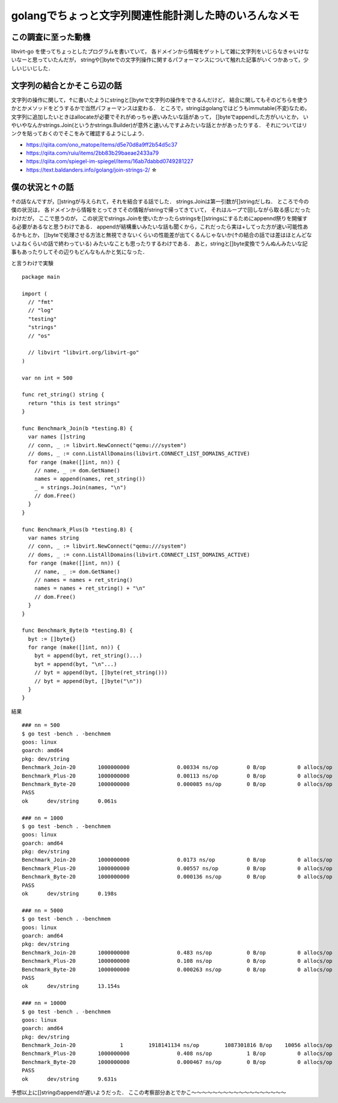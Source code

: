 ========================================================
golangでちょっと文字列関連性能計測した時のいろんなメモ
========================================================

この調査に至った動機
======================

libvirt-go を使ってちょっとしたプログラムを書いていて，
各ドメインから情報をゲットして雑に文字列をいじらなきゃいけないなーと思っていたんだが，
stringや[]byteでの文字列操作に関するパフォーマンスについて触れた記事がいくつかあって，少しいじいじした．

文字列の結合とかそこら辺の話
===============================

文字列の操作に関して，↑に書いたようにstringと[]byteで文字列の操作をできるんだけど，
結合に関してもそのどちらを使うかとかメソッドをどうするかで当然パフォーマンスは変わる．
ところで，stringはgolangではどうもimmutable(不変)なため，
文字列に追加したいときはallocateが必要でそれがめっちゃ遅いみたいな話があって，
[]byteでappendした方がいいとか，
いやいやなんかstrings.Join(というかstrings.Builder)が意外と速いんですよみたいな話とかがあったりする．
それについてはリンクを貼っておくのでそこをみて確認するようにしよう．

- https://qiita.com/ono_matope/items/d5e70d8a9ff2b54d5c37
- https://qiita.com/ruiu/items/2bb83b29baeae2433a79
- https://qiita.com/spiegel-im-spiegel/items/16ab7dabbd0749281227
- https://text.baldanders.info/golang/join-strings-2/     ☆

僕の状況と↑の話
========================

↑の話なんですが，[]stringが与えられて，それを結合する話でした．
strings.Joinは第一引数が[]stringだしね．
ところで今の僕の状況は，
各ドメインから情報をとってきてその情報がstringで帰ってきていて，
それはループで回しながら取る感じだったわけだが，
ここで思うのが，
この状況でstrings.Joinを使いたかったらstringsを[]stringsにするためにappennd祭りを開催する必要があるなと思うわけである．
appendが結構重いみたいな話も聞くから，これだったら実は+してった方が速い可能性あるかもとか，
[]byteで処理させる方法と無視できないくらいの性能差が出てくるんじゃないか(↑の結合の話では差はほとんどないよねくらいの話で終わっている)
みたいなことも思ったりするわけである．
あと，stringと[]byte変換でうんぬんみたいな記事もあったりしてその辺りもどんなもんかと気になった．

と言うわけで実験

::

  package main

  import (
    // "fmt"
    // "log"
    "testing"
    "strings"
    // "os"

    // libvirt "libvirt.org/libvirt-go"
  )

  var nn int = 500

  func ret_string() string {
    return "this is test strings"
  }

  func Benchmark_Join(b *testing.B) {
    var names []string
    // conn, _ := libvirt.NewConnect("qemu:///system")
    // doms, _ := conn.ListAllDomains(libvirt.CONNECT_LIST_DOMAINS_ACTIVE)
    for range (make([]int, nn)) {
      // name, _ := dom.GetName()
      names = append(names, ret_string())
      _ = strings.Join(names, "\n")
      // dom.Free()
    }
  }

  func Benchmark_Plus(b *testing.B) {
    var names string
    // conn, _ := libvirt.NewConnect("qemu:///system")
    // doms, _ := conn.ListAllDomains(libvirt.CONNECT_LIST_DOMAINS_ACTIVE)
    for range (make([]int, nn)) {
      // name, _ := dom.GetName()
      // names = names + ret_string()
      names = names + ret_string() + "\n"
      // dom.Free()
    }
  }

  func Benchmark_Byte(b *testing.B) {
    byt := []byte{}
    for range (make([]int, nn)) {
      byt = append(byt, ret_string()...)
      byt = append(byt, "\n"...)
      // byt = append(byt, []byte(ret_string()))
      // byt = append(byt, []byte("\n"))
    }
  }


結果

::

  ### nn = 500
  $ go test -bench . -benchmem
  goos: linux
  goarch: amd64
  pkg: dev/string
  Benchmark_Join-20       1000000000               0.00334 ns/op         0 B/op          0 allocs/op
  Benchmark_Plus-20       1000000000               0.00113 ns/op         0 B/op          0 allocs/op
  Benchmark_Byte-20       1000000000               0.000085 ns/op        0 B/op          0 allocs/op
  PASS
  ok      dev/string      0.061s

  ### nn = 1000
  $ go test -bench . -benchmem
  goos: linux
  goarch: amd64
  pkg: dev/string
  Benchmark_Join-20       1000000000               0.0173 ns/op          0 B/op          0 allocs/op
  Benchmark_Plus-20       1000000000               0.00557 ns/op         0 B/op          0 allocs/op
  Benchmark_Byte-20       1000000000               0.000136 ns/op        0 B/op          0 allocs/op
  PASS
  ok      dev/string      0.198s

  ### nn = 5000
  $ go test -bench . -benchmem
  goos: linux
  goarch: amd64
  pkg: dev/string
  Benchmark_Join-20       1000000000               0.483 ns/op           0 B/op          0 allocs/op
  Benchmark_Plus-20       1000000000               0.108 ns/op           0 B/op          0 allocs/op
  Benchmark_Byte-20       1000000000               0.000263 ns/op        0 B/op          0 allocs/op
  PASS
  ok      dev/string      13.154s

  ### nn = 10000
  $ go test -bench . -benchmem
  goos: linux
  goarch: amd64
  pkg: dev/string
  Benchmark_Join-20              1        1918141134 ns/op        1087301816 B/op    10056 allocs/op
  Benchmark_Plus-20       1000000000               0.408 ns/op           1 B/op          0 allocs/op
  Benchmark_Byte-20       1000000000               0.000467 ns/op        0 B/op          0 allocs/op
  PASS
  ok      dev/string      9.631s

予想以上に[]stringのappendが遅いようだった．
ここの考察部分あとでかこ〜〜〜〜〜〜〜〜〜〜〜〜〜〜〜〜〜〜

